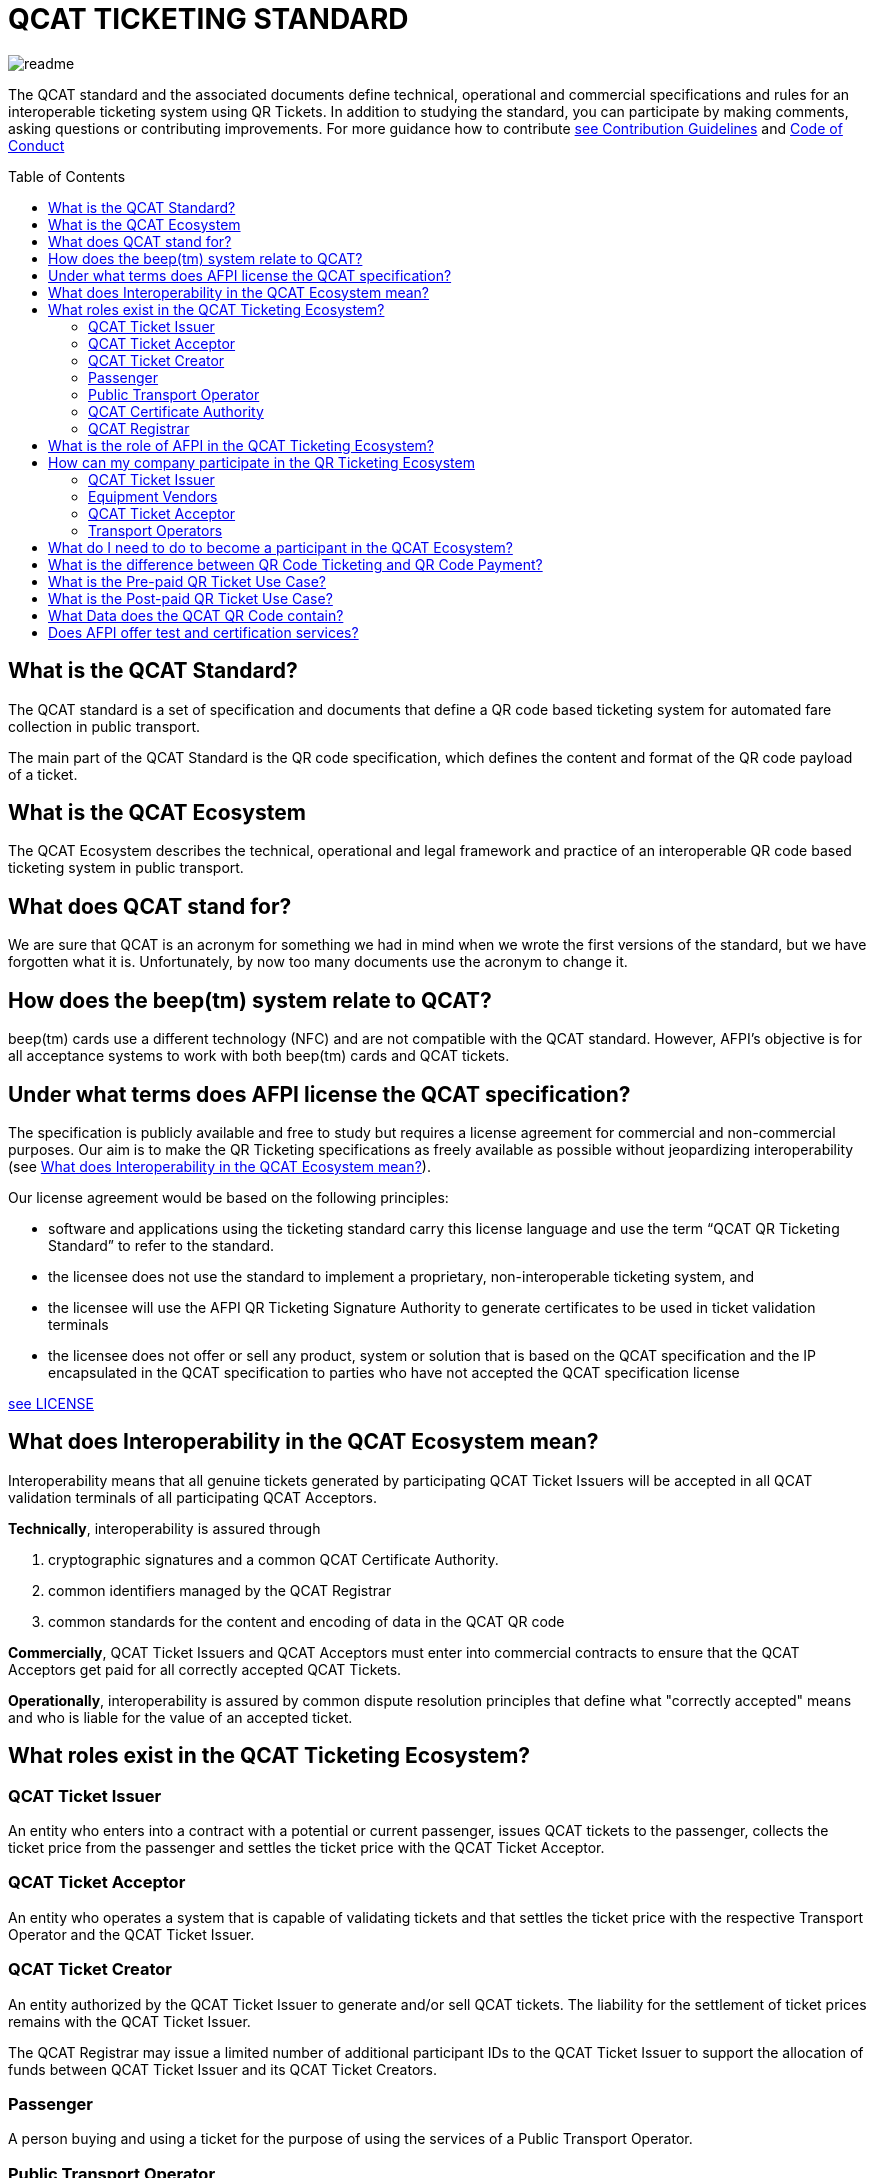 # QCAT TICKETING STANDARD
:toc: macro

image::images/readme.jpg[]
The QCAT standard and the associated documents define technical, operational and commercial specifications and rules for an interoperable ticketing system using QR Tickets.
In addition to studying the standard, you can participate by making comments, asking questions or contributing improvements.  For more guidance how to contribute link:CONTRIBUTING.adoc[see Contribution Guidelines] and link:CODE_OF_CONDUCT.md[Code of Conduct]

toc::[]

## What is the QCAT Standard?
The QCAT standard is a set of specification and documents that define a QR code based ticketing system for automated fare collection in public transport.

The main part of the QCAT Standard is the QR code specification, which defines the content and format of the QR code payload of a ticket.

## What is the QCAT Ecosystem
The QCAT Ecosystem describes the technical, operational and legal framework and practice of an interoperable QR code based ticketing system in public transport.

## What does QCAT stand for?
We are sure that QCAT is an acronym for something we had in mind when we wrote the first versions of the standard, but we have forgotten what it is.  Unfortunately, by now too many documents use the acronym to change it.

## How does the beep(tm) system relate to QCAT?
beep(tm) cards use a different technology (NFC) and are not compatible with the QCAT standard.  However, AFPI's objective is for all acceptance systems to work with both beep(tm) cards and QCAT tickets.

## Under what terms does AFPI license the QCAT specification?

The specification is publicly available and free to study but requires a license agreement for commercial and non-commercial purposes.  Our aim is to make the QR Ticketing specifications as freely available as possible without jeopardizing interoperability (see <<What does Interoperability in the QCAT Ecosystem mean?>>).

Our license agreement would be based on the following principles:

- software and applications using the ticketing standard carry this license language and use the term “QCAT QR Ticketing Standard” to refer to the standard.
- the licensee does not use the standard to implement a proprietary, non-interoperable ticketing system, and
- the licensee will use the AFPI QR Ticketing Signature Authority to generate certificates to be used in ticket validation terminals
- the licensee does not offer or sell any product, system or solution that is based on the QCAT specification and the IP encapsulated in the QCAT specification to parties who have not accepted the QCAT specification license

link:LICENSE.adoc[see LICENSE]

## What does Interoperability in the QCAT Ecosystem mean?

Interoperability means that all genuine tickets generated by participating QCAT Ticket Issuers will be accepted in all QCAT validation terminals of all participating QCAT Acceptors.

**Technically**, interoperability is assured through

. cryptographic signatures and a common QCAT Certificate Authority.
. common identifiers managed by the QCAT Registrar
. common standards for the content and encoding of data in the QCAT QR code

**Commercially**, QCAT Ticket Issuers and QCAT Acceptors must enter into commercial contracts to ensure that the QCAT Acceptors get paid for all correctly accepted QCAT Tickets.

**Operationally**, interoperability is assured by common dispute resolution principles that define what "correctly accepted" means and who is liable for the value of an accepted ticket.

## What roles exist in the QCAT Ticketing Ecosystem?

### QCAT Ticket Issuer
An entity who enters into a contract with a potential or current passenger, issues QCAT tickets to the passenger, collects the ticket price from the passenger and settles the ticket price with the QCAT Ticket Acceptor.

### QCAT Ticket Acceptor
An entity who operates a system that is capable of validating tickets and that settles the ticket price with the respective Transport Operator and the QCAT Ticket Issuer.

### QCAT Ticket Creator
An entity authorized by the QCAT Ticket Issuer to generate and/or sell QCAT tickets. The liability for the settlement of ticket prices remains with the QCAT Ticket Issuer.

The QCAT Registrar may issue a limited number of additional participant IDs to the QCAT Ticket Issuer to support the allocation of funds between QCAT Ticket Issuer and its QCAT Ticket Creators.

### Passenger
A person buying and using a ticket for the purpose of using the services of a Public Transport Operator.

### Public Transport Operator
An entity offering person transport services to the public (including defined groups such as residence of a ho9using estate or an industrial park)

### QCAT Certificate Authority
An entity signing the Public Keys of QCAT Ticket Issuers, distributing the certificates to QCAT Acceptors and distribute certificate revocation lists to QCAT Acceptors

### QCAT Registrar
An entity that maintenance a registry of reserved identifiers for use in QCAT tickets.  Examples of reserved identifiers include Ticket Issuer Identifiers and Default Ticket Type Identifiers (e.g. Senior Citizen Ticket Type).

## What is the role of AFPI in the QCAT Ticketing Ecosystem?

1. AFPI owns, licenses and manages the QCAT specification and materials.
1. AFPI operates the QCAT Certificate Authority that signs QCAT Issuer signature keys and distributes public key certificates to QCAT Ticket Acceptors in the QR Ticketing Ecosystem.
1. AFPI operates the QCAT Registrar for participants IDs of issuers of QCAT tickets and other identifiers used in QCAT tickets
1. AFPI operates as one of the QCAT Ticket Issuers, QCAT Ticket Creators and QCAT Ticket Acceptors

## How can my company participate in the QR Ticketing Ecosystem

### QCAT Ticket Issuer
Any organization willing to accept the terms of the QCAT License and that enters into commercial agreements with QCAT Acceptors may issue QR Tickets that are accepted in the QCAT Validation terminals of the QCAT Acceptors.

### Equipment Vendors
Any company that develops software, hardware, systems or provides system integration services may use the QCAT specification to build compliant systems.

### QCAT Ticket Acceptor
Any company that provides automated fare collection systems and/or services may use the specification to accept QCAT compliant tickets as long as the QCAT Ticket Acceptor accepts the terms of the QCAT license and enters into commercial agreements with QCAT Ticket Issuers.

### Transport Operators
Any transport operator may participate as QCAT Ticket Acceptors and QCAT Ticket Issuers.

## What do I need to do to become a participant in the QCAT Ecosystem?
Using the QCAT specification to develop solutions and systems does not require any further agreement with AFPI.

In order to use the QCAT based system in production, the QCAT Ticket Issuer or the QCAT Ticket Acceptor must enter into a license agreement for commercial use and an agreement with AFPI that will govern the use of the QCAT Certificate Authority and the QCAT Registrar.

Companies who would like their QCAT tickets to be accepted in validation and inspection terminals managed and/or operated by other participants in the QCAT Ecosystem, or companies that would like to accept QCAT tickets generated by by other QCAT Ticket Issuers participating in the QCAT Ecosystem , contact AFPI for a QCAT License and Ticket Issuance and Acceptance Agreement.

## What is the difference between QR Code Ticketing and QR Code Payment?

in Automated Fare Collection, payment and ticketing are two distinct processes.

The ticket is used with ticket validator terminals that validate a ticket on entry and/or exit or during an inspection.

A ticket contains information for the validator or inspection terminal to decide whether the ticket holder is allowed to enter the vehicle or whether the ticket holder has paid the correct fare for the exit stop.

Payment on the other hand is the process to pay for the ticket.  The payment can be done using one of multiple payment instruments such as cash, eWallet, store value card and so forth.

There are pre-paid tickets that have been paid for before the passenger starts their journey and post-paid tickets that are paid for after the passenger has left the public transport vehicle.

## What is the Pre-paid QR Ticket Use Case?

The use case for pre-paid tickets is defined as follows:

. Prepaid QR Code tickets can be printed on paper or generated and displayed on the phone
. The passenger pays for the ticket before starting the journey. There are many possible payment scenarios, such as

* The passenger presents a QR code generated by an e-Wallet provider or a bank to a special unattended terminal, which will use the QR code to seek authorization for the fare amount and then prints a pre-paid ticket.

* The passenger uses cash to buy a paper ticket at an attended ticketing booth

. The prepaid ticket may contain the price, the boarding station, the destination station, validity period and so forth.
. In all cases the passenger presents the prepaid ticket at the boarding gate or ticket validator
. The ticket validator verifies the validity of the ticket at the entry and possibly at the exit station
. The AFCS provider and the ticket seller will settle transactions based on ticket validation reports.

## What is the Post-paid QR Ticket Use Case?

The use case for post-paid tickets is defined as follows:

. The QR issuer, at the request of the passenger, generates a QR code on the mobile phone that contains information about the account or identity of the passenger
. the QR issuer potentially earmarks a certain amount in the passenger’s account.
. The entry and exit validators verify the QR code and open the gate if the QR data is valid
. The QT validators send the QR validation records (entry and exit) to the AFCS provider as soon as possible
. The AFCS provider calculates the ticket price based on entry and exit station and generates a payment transaction including the amount and the QR code account or identify data. The payment transaction record is sent to the QR code issuer who debits the passenger’s account based on the data included in the payment transaction record.


## What Data does the QCAT QR Code contain?

Please check the specification for the data elements defined for the QCAT QR code: https://github.com/afpayments/QCAT_QR_TICKETING_STANDARD[QCAT specification]

NOTE: The list in this FAQ may not be up-to-date!

.Mandatory Data Elements
[%autowidth]
|===
|Data Element|Explanation

|Ticket Identifier|A number that is unique in combination with the time of creation and the ticket issuer id or with the identifier of the issuing terminal.
|Ticket Creator ID | The ticket creator is the organization that is authorized to create tickets and that will be liable for the fare amount when the ticket is accepted by an AFCS provider. IDs are allocated by AFPI.
|Time of ticket creation | Time at which the ticket was created. The ticket validity and QR refreshment periods are always interpreted with this time as the base.
|Ticket Validity Period | Time period in seconds from the time of ticket creation after which the ticket is not valid anymore.
|===

.Optional Data Elements
[%autowidth]
|===
|Data Element|Explanation

|Ticket Validity Domain | Identifies the public transport facility on which the ticket is valid. Ticket domain identifiers are assigned by the ticket issuer and are unique only in combination with the ticket creator ID
|Transport Operator Id | The identifier of transport operator for which the ticket is valid. There could be more than one operator ID in the QR code. Operators can be grouped and assigned a Ticket Validity Domain to avoid including too many operator IDs.
|Ticket Effective Time | Time after which the ticket is valid. Default is the ticket creation time.
|Refresh Time | Time after which the ticket need to be refreshed with a new refresh time and signature. A value of 0 or if the field is not included means that the QR ticket is static.
|Ticket Type | Indicates a special processing rule that will be applied when calculating the fare.
|Account identifier | The account identifier provides information about the passenger's account with the funding provider.  This account will be debited according to the fare table and ticketing rules. The account number may be created dynamically as a token that is valid only for a certain time or for a certain transaction.  Backend system should therefore not rely on this identifier to group transactions. Must be present in post-paid tickets.
|Boarding Station |The identifier of the boarding station or stop.
|Destination Station|The identifier of the destination station or stop.
|Vehicle Id |The identifier of the vehicle for the ticket is valid (e.g bus number).
|Route Id |The id of the route for which the ticket is valid (e.g bus number).
|Seat Number|The identifier for a particular seat that has been reserved for the passenger presenting this ticket.  The format and meaning is operator or AFCS provider specific.
|Seat Class|The identifier for a particular seat class.  The format and meaning is operator or AFCS provider specific.
|Maximum Authorized Amount|Amount in Centavos.  If the fare amount is known when the passenger starts the trip, this field will be checked and the QR code rejected if the fare is higher than the maximum authorized amount.  If the fare is not known at boarding time, the maximum remaining fare on the trip must be lower than the amount in this field.  The funding provider may earmark this amount in the passengers account and release the unused funds when the correct fare amount is provided by the AFCS provider.
|Signature Key Identifier| The key identifier is used to distinguish multiple public key certificates assigned to a single QR Issuer.  It corresponds to the Common Name (CN) in the Issuer's certificate.  If present, the value in this field and the CN of the issuer certificate that is used to validate the signature must match.  If this field is not present, the terminal will ignore the CN and use any certificate with the Ticket Creator's ID.
|Terminal Identifier | The terminal identifier identifies the device that "produced" the QR ticket.  Validation terminals should always check the terminal ID, if present, together with the ticket ID and creation time to ensure that the same ticket is not used twice. The terminal ID should be unique in the ticket creator fleet of devices to the extend that the validation terminal is able to distinguish between two tickets with the same ticket identifier.
|Signature|The signature proves that the the QR code was indeed created by the ticket issuer. The signature is calculated according to the algorithm that is described in this specification. The first byte contains a version number and the remaining bytes contain the signature value. Version numbers from `0x00 ... 0x7F` are reserved for this specification. Version number `0x80 ... 0xFF` can be used for proprietary algorithms.  The default version number for the algorithm described in the specification is `0x01`, which stands for SHA512 with RSA.
|===


## Does AFPI offer test and certification services?
AFPI is leasing or selling validation terminals and test keys that can be used to verify the accuracy of generated QCAT tickets.  AFPI can also validate a limited number of QCAT tickets that are sent via e-mail.

Based on separate commercial agreement, AFPI can also provide test services for validation and inspection terminals.  Contact AFPI for details.

AFPI also provides consulting services for any organization who develops or uses or plans to use or develop QCAT based systems.
